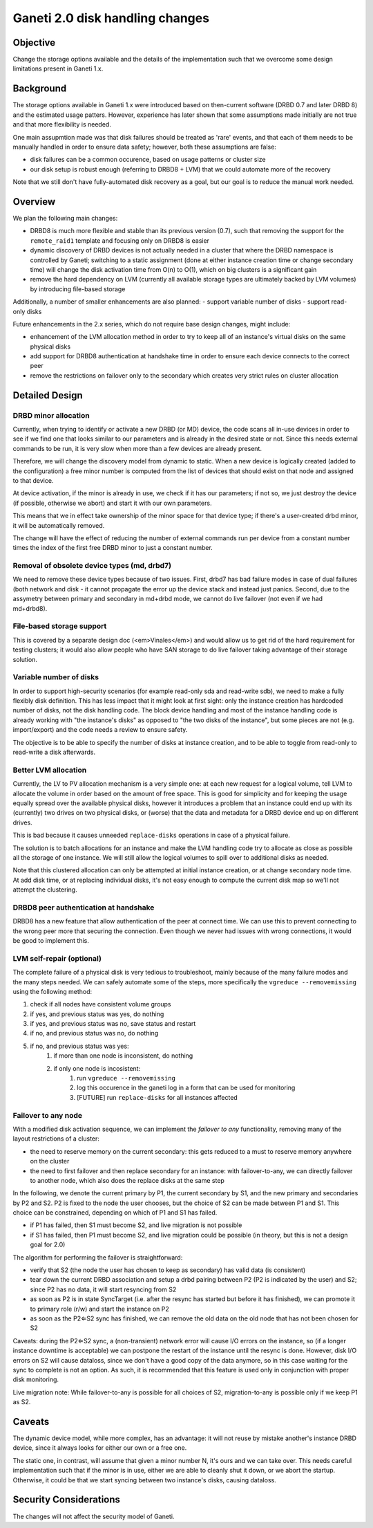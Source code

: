 Ganeti 2.0 disk handling changes
================================

Objective
---------

Change the storage options available and the details of the
implementation such that we overcome some design limitations present
in Ganeti 1.x.

Background
----------

The storage options available in Ganeti 1.x were introduced based on
then-current software (DRBD 0.7 and later DRBD 8) and the estimated
usage patters. However, experience has later shown that some
assumptions made initially are not true and that more flexibility is
needed.

One main assupmtion made was that disk failures should be treated as 'rare'
events, and that each of them needs to be manually handled in order to ensure
data safety; however, both these assumptions are false:

- disk failures can be a common occurence, based on usage patterns or cluster
  size
- our disk setup is robust enough (referring to DRBD8 + LVM) that we could
  automate more of the recovery

Note that we still don't have fully-automated disk recovery as a goal, but our
goal is to reduce the manual work needed.

Overview
--------

We plan the following main changes:

- DRBD8 is much more flexible and stable than its previous version (0.7),
  such that removing the support for the ``remote_raid1`` template and
  focusing only on DRBD8 is easier

- dynamic discovery of DRBD devices is not actually needed in a cluster that
  where the DRBD namespace is controlled by Ganeti; switching to a static
  assignment (done at either instance creation time or change secondary time)
  will change the disk activation time from O(n) to O(1), which on big
  clusters is a significant gain

- remove the hard dependency on LVM (currently all available storage types are
  ultimately backed by LVM volumes) by introducing file-based storage

Additionally, a number of smaller enhancements are also planned:
- support variable number of disks
- support read-only disks

Future enhancements in the 2.x series, which do not require base design
changes, might include:

- enhancement of the LVM allocation method in order to try to keep
  all of an instance's virtual disks on the same physical
  disks

- add support for DRBD8 authentication at handshake time in
  order to ensure each device connects to the correct peer

- remove the restrictions on failover only to the secondary
  which creates very strict rules on cluster allocation

Detailed Design
---------------

DRBD minor allocation
~~~~~~~~~~~~~~~~~~~~~

Currently, when trying to identify or activate a new DRBD (or MD)
device, the code scans all in-use devices in order to see if we find
one that looks similar to our parameters and is already in the desired
state or not. Since this needs external commands to be run, it is very
slow when more than a few devices are already present.

Therefore, we will change the discovery model from dynamic to
static. When a new device is logically created (added to the
configuration) a free minor number is computed from the list of
devices that should exist on that node and assigned to that
device.

At device activation, if the minor is already in use, we check if
it has our parameters; if not so, we just destroy the device (if
possible, otherwise we abort) and start it with our own
parameters.

This means that we in effect take ownership of the minor space for
that device type; if there's a user-created drbd minor, it will be
automatically removed.

The change will have the effect of reducing the number of external
commands run per device from a constant number times the index of the
first free DRBD minor to just a constant number.

Removal of obsolete device types (md, drbd7)
~~~~~~~~~~~~~~~~~~~~~~~~~~~~~~~~~~~~~~~~~~~~

We need to remove these device types because of two issues. First,
drbd7 has bad failure modes in case of dual failures (both network and
disk - it cannot propagate the error up the device stack and instead
just panics. Second, due to the assymetry between primary and
secondary in md+drbd mode, we cannot do live failover (not even if we
had md+drbd8).

File-based storage support
~~~~~~~~~~~~~~~~~~~~~~~~~~

This is covered by a separate design doc (<em>Vinales</em>) and
would allow us to get rid of the hard requirement for testing
clusters; it would also allow people who have SAN storage to do live
failover taking advantage of their storage solution.

Variable number of disks
~~~~~~~~~~~~~~~~~~~~~~~~

In order to support high-security scenarios (for example read-only sda
and read-write sdb), we need to make a fully flexibly disk
definition. This has less impact that it might look at first sight:
only the instance creation has hardcoded number of disks, not the disk
handling code. The block device handling and most of the instance
handling code is already working with "the instance's disks" as
opposed to "the two disks of the instance", but some pieces are not
(e.g. import/export) and the code needs a review to ensure safety.

The objective is to be able to specify the number of disks at
instance creation, and to be able to toggle from read-only to
read-write a disk afterwards.

Better LVM allocation
~~~~~~~~~~~~~~~~~~~~~

Currently, the LV to PV allocation mechanism is a very simple one: at
each new request for a logical volume, tell LVM to allocate the volume
in order based on the amount of free space. This is good for
simplicity and for keeping the usage equally spread over the available
physical disks, however it introduces a problem that an instance could
end up with its (currently) two drives on two physical disks, or
(worse) that the data and metadata for a DRBD device end up on
different drives.

This is bad because it causes unneeded ``replace-disks`` operations in
case of a physical failure.

The solution is to batch allocations for an instance and make the LVM
handling code try to allocate as close as possible all the storage of
one instance. We will still allow the logical volumes to spill over to
additional disks as needed.

Note that this clustered allocation can only be attempted at initial
instance creation, or at change secondary node time. At add disk time,
or at replacing individual disks, it's not easy enough to compute the
current disk map so we'll not attempt the clustering.

DRBD8 peer authentication at handshake
~~~~~~~~~~~~~~~~~~~~~~~~~~~~~~~~~~~~~~

DRBD8 has a new feature that allow authentication of the peer at
connect time. We can use this to prevent connecting to the wrong peer
more that securing the connection. Even though we never had issues
with wrong connections, it would be good to implement this.


LVM self-repair (optional)
~~~~~~~~~~~~~~~~~~~~~~~~~~

The complete failure of a physical disk is very tedious to
troubleshoot, mainly because of the many failure modes and the many
steps needed. We can safely automate some of the steps, more
specifically the ``vgreduce --removemissing`` using the following
method:

#. check if all nodes have consistent volume groups
#. if yes, and previous status was yes, do nothing
#. if yes, and previous status was no, save status and restart
#. if no, and previous status was no, do nothing
#. if no, and previous status was yes:
    #. if more than one node is inconsistent, do nothing
    #. if only one node is incosistent:
        #. run ``vgreduce --removemissing``
        #. log this occurence in the ganeti log in a form that
           can be used for monitoring
        #. [FUTURE] run ``replace-disks`` for all
           instances affected

Failover to any node
~~~~~~~~~~~~~~~~~~~~

With a modified disk activation sequence, we can implement the
*failover to any* functionality, removing many of the layout
restrictions of a cluster:

- the need to reserve memory on the current secondary: this gets reduced to
  a must to reserve memory anywhere on the cluster

- the need to first failover and then replace secondary for an
  instance: with failover-to-any, we can directly failover to
  another node, which also does the replace disks at the same
  step

In the following, we denote the current primary by P1, the current
secondary by S1, and the new primary and secondaries by P2 and S2. P2
is fixed to the node the user chooses, but the choice of S2 can be
made between P1 and S1. This choice can be constrained, depending on
which of P1 and S1 has failed.

- if P1 has failed, then S1 must become S2, and live migration is not possible
- if S1 has failed, then P1 must become S2, and live migration could be
  possible (in theory, but this is not a design goal for 2.0)

The algorithm for performing the failover is straightforward:

- verify that S2 (the node the user has chosen to keep as secondary) has
  valid data (is consistent)

- tear down the current DRBD association and setup a drbd pairing between
  P2 (P2 is indicated by the user) and S2; since P2 has no data, it will
  start resyncing from S2

- as soon as P2 is in state SyncTarget (i.e. after the resync has started
  but before it has finished), we can promote it to primary role (r/w)
  and start the instance on P2

- as soon as the P2⇐S2 sync has finished, we can remove
  the old data on the old node that has not been chosen for
  S2

Caveats: during the P2⇐S2 sync, a (non-transient) network error
will cause I/O errors on the instance, so (if a longer instance
downtime is acceptable) we can postpone the restart of the instance
until the resync is done. However, disk I/O errors on S2 will cause
dataloss, since we don't have a good copy of the data anymore, so in
this case waiting for the sync to complete is not an option. As such,
it is recommended that this feature is used only in conjunction with
proper disk monitoring.


Live migration note: While failover-to-any is possible for all choices
of S2, migration-to-any is possible only if we keep P1 as S2.

Caveats
-------

The dynamic device model, while more complex, has an advantage: it
will not reuse by mistake another's instance DRBD device, since it
always looks for either our own or a free one.

The static one, in contrast, will assume that given a minor number N,
it's ours and we can take over. This needs careful implementation such
that if the minor is in use, either we are able to cleanly shut it
down, or we abort the startup. Otherwise, it could be that we start
syncing between two instance's disks, causing dataloss.

Security Considerations
-----------------------

The changes will not affect the security model of Ganeti.
